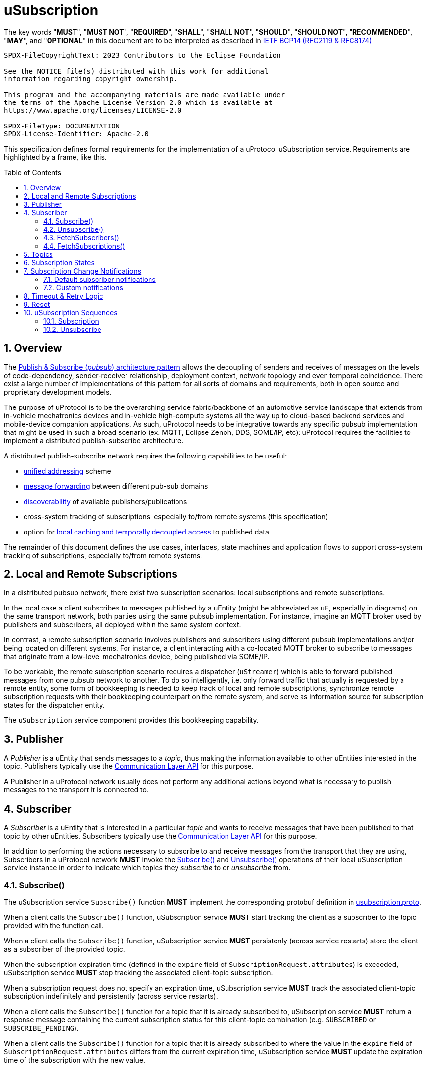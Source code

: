 = uSubscription
:toc: preamble
:sectnums:
:usubscription_proto_link: link:../../../up-core-api/uprotocol/core/usubscription/v3/usubscription.proto[usubscription.proto]
:communication_layer_api_ref: xref:../../../up-l2/api.adoc[Communication Layer API] 
:uuri_ref: xref:../../../basics/uri.adoc[uProtocol URI]
:ucode_link: link:../../../up-core-api/uprotocol/v1/ucode.proto[`UCode`]

The key words "*MUST*", "*MUST NOT*", "*REQUIRED*", "*SHALL*", "*SHALL NOT*", "*SHOULD*", "*SHOULD NOT*", "*RECOMMENDED*", "*MAY*", and "*OPTIONAL*" in this document are to be interpreted as described in https://www.rfc-editor.org/info/bcp14[IETF BCP14 (RFC2119 & RFC8174)]

----
SPDX-FileCopyrightText: 2023 Contributors to the Eclipse Foundation

See the NOTICE file(s) distributed with this work for additional
information regarding copyright ownership.

This program and the accompanying materials are made available under
the terms of the Apache License Version 2.0 which is available at
https://www.apache.org/licenses/LICENSE-2.0
 
SPDX-FileType: DOCUMENTATION
SPDX-License-Identifier: Apache-2.0
----

****
This specification defines formal requirements for the implementation of a uProtocol uSubscription service. Requirements are highlighted by a frame, like this.
****

== Overview

The https://en.wikipedia.org/wiki/Publish%E2%80%93subscribe_pattern[Publish & Subscribe (_pubsub_) architecture pattern] allows the decoupling of senders and receives of messages on the levels of code-dependency, sender-receiver relationship, deployment context, network topology and even temporal coincidence. There exist a large number of implementations of this pattern for all sorts of domains and requirements, both in open source and proprietary development models.

The purpose of uProtocol is to be the overarching service fabric/backbone of an automotive service landscape that extends from in-vehicle mechatronics devices and in-vehicle high-compute systems all the way up to cloud-based backend services and mobile-device companion applications. As such, uProtocol needs to be integrative towards any specific pubsub implementation that might be used in such a broad scenario (ex. MQTT, Eclipse Zenoh, DDS, SOME/IP, etc): uProtocol requires the facilities to implement a distributed publish-subscribe architecture.

A distributed publish-subscribe network requires the following capabilities to be useful:
 
- xref:../../../basics/uri.adoc[unified addressing] scheme
- xref:../../../up-l2/dispatchers/README.adoc[message forwarding] between different pub-sub domains
- xref:../../udiscovery/v3/README.adoc[discoverability] of available publishers/publications
- cross-system tracking of subscriptions, especially to/from remote systems (this specification)
- option for xref:../../utwin/v2/README.adoc[local caching and temporally decoupled access] to published data

The remainder of this document defines the use cases, interfaces, state machines and application flows to support cross-system tracking of subscriptions, especially to/from remote systems.

[#usubscription-local-remote-subscriptions]
== Local and Remote Subscriptions

In a distributed pubsub network, there exist two subscription scenarios: local subscriptions and remote subscriptions. 

In the local case a client subscribes to messages published by a uEntity (might be abbreviated as `uE`, especially in diagrams) on the same transport network, both parties using the same pubsub implementation. For instance, imagine an MQTT broker used by publishers and subscribers, all deployed within the same system context.

In contrast, a remote subscription scenario involves publishers and subscribers using different pubsub implementations and/or being located on different systems. For instance, a client interacting with a co-located MQTT broker to subscribe to messages that originate from a low-level mechatronics device, being published via SOME/IP.

To be workable, the remote subscription scenario requires a dispatcher (`uStreamer`) which is able to forward published messages from one pubsub network to another. To do so intelligently, i.e. only forward traffic that actually is requested by a remote entity, some form of bookkeeping is needed to keep track of local and remote subscriptions, synchronize remote subscription requests with their bookkeeping counterpart on the remote system, and serve as information source for subscription states for the dispatcher entity. 

The `uSubscription` service component provides this bookkeeping capability.  

[#usubscription-publisher]
== Publisher

A _Publisher_ is a uEntity that sends messages to a _topic_, thus making the information available to other uEntities interested in the topic. Publishers typically use the {communication_layer_api_ref} for this purpose. 

A Publisher in a uProtocol network usually does not perform any additional actions beyond what is necessary to publish messages to the transport it is connected to.

[#usubscription-subscriber]
== Subscriber

A _Subscriber_ is a uEntity that is interested in a particular _topic_ and wants to receive messages that have been published to that topic by other uEntities. Subscribers typically use the {communication_layer_api_ref} for this purpose.

[.specitem,oft-sid="dsn~usubscription-interaction-subscriber~1"]
****
In addition to performing the actions necessary to subscribe to and receive messages from the transport that they are using, Subscribers in a uProtocol network *MUST* invoke the <<subscribe-operation>> and <<unsubscribe-operation>> operations of their local uSubscription service instance in order to indicate which topics they _subscribe_ to or _unsubscribe_ from.
****

[#subscribe-operation]
=== Subscribe()

[.specitem,oft-sid="dsn~usubscription-subscribe-protobuf~1",oft-needs="impl,utest"]
****
The uSubscription service `Subscribe()` function *MUST* implement the corresponding protobuf definition in {usubscription_proto_link}.
****

[.specitem,oft-sid="req~usubscription-subscribe~1",oft-needs="impl,utest"]
****
When a client calls the `Subscribe()` function, uSubscription service *MUST* start tracking the client as a subscriber to the topic provided with the function call.
****

[.specitem,oft-sid="req~usubscription-subscribe-persistency~1",oft-needs="impl,utest"]
****
When a client calls the `Subscribe()` function, uSubscription service *MUST* persistenly (across service restarts) store the client as a subscriber of the provided topic.
****

[.specitem,oft-sid="req~usubscription-subscribe-expiration~1",oft-needs="impl,utest"]
****
When the subscription expiration time (defined in the `expire` field of `SubscriptionRequest.attributes`) is exceeded, uSubscription service *MUST* stop tracking the associated client-topic subscription.
****

[.specitem,oft-sid="req~usubscription-subscribe-no-expiration~1",oft-needs="impl,utest"]
****
When a subscription request does not specify an expiration time, uSubscription service *MUST* track the associated client-topic subscription indefinitely and persistently (across service restarts).
****

[.specitem,oft-sid="req~usubscription-subscribe-multiple~1",oft-needs="impl,utest"]
****
When a client calls the `Subscribe()` function for a topic that it is already subscribed to, uSubscription service *MUST* return a response message containing the current subscription status for this client-topic combination (e.g. `SUBSCRIBED` or `SUBSCRIBE_PENDING`).
****

[.specitem,oft-sid="req~usubscription-subscribe-expiration-extension~1",oft-needs="impl,utest"]
****
When a client calls the `Subscribe()` function for a topic that it is already subscribed to where the value in the `expire` field of `SubscriptionRequest.attributes` differs from the current expiration time, uSubscription service *MUST* update the expiration time of the subscription with the new value.
****

[.specitem,oft-sid="req~usubscription-subscribe-remote~1",oft-needs="impl,utest"]
****
When a client makes the first call to `Subscribe()` to a _remote_ topic, i.e. a topic that is not published by a uEntity on the local host, uSubscription service *MUST* establish a remote subscription to that topic by sending a `Subscribe()` request to the (remote) uSubscription service running on the host indicated by the remote topic's _authority_. 
****

[.specitem,oft-sid="dsn~usubscription-subscribe-remote-subscriber-change~1",oft-needs="impl,utest"]
****
uSubscription service *MUST* change the subscriber field to itself (`core.usubscription`) when sending a `Subscribe()` request to a remote uSubscription service. 
****

[.specitem,oft-sid="req~usubscription-subscribe-remote-pending~1",oft-needs="impl,utest"]
****
When uSubscription service sends a `Subscribe()` request to a remote uSubscription service, uSubscription service *MUST* set the subscription state for any client-topic combination involving the subscribed remote topic to `SUBSCRIBE_PENDING`.
****

[.specitem,oft-sid="req~usubscription-subscribe-remote-response~1",oft-needs="impl,utest"]
****
When uSubscription service receives a reply to a remote `Subscribe()` request, uSubscription service *MUST* set the subscription state for any client-topic combination involving the subscribed remote topic to match the subscription status response of the remote uSubscription service (e.g. `SUBSCRIBED` or `UNSUBSCRIBED`).
****

[.specitem,oft-sid="req~usubscription-subscribe-unsubscribe-pending~1",oft-needs="impl,utest"]
****
When a client calls the `Subscribe()` function for a remote topic that is in state `UNSUBSCRIBE_PENDING`, uSubscription service *MUST* initiate the regular remote subscription process, i.e. send a subscription request to the remote uSubscription service and set status to `SUBSCRIBE_PENDING`.
****

[.specitem,oft-sid="req~usubscription-subscribe-notifications~1",oft-needs="impl,utest"]
****
When a client calls the `Subscribe()` function, uSubscription service *MUST* generate subscription change notifications reflecting any changes to the subscription state of the subscribed topic.
****

[.specitem,oft-sid="dsn~usubscription-subscribe-invalid-topic~1",oft-needs="impl,utest"]
****
When receiving a `Subscribe()` request that contains a topic that
* is not a valid {uuri_ref} or
* contains a _wildcard_ authority or
* contains a _wildcard_ uEntity ID (`ue_id`) or
* contains a _wildcard_ resource ID,

a uSubscription service *MUST* return a failure status message with {ucode_link} `INVALID_ARGUMENT`.
****

[#unsubscribe-operation]
=== Unsubscribe()

[.specitem,oft-sid="dsn~usubscription-unsubscribe-protobuf~1",oft-needs="impl,utest"]
****
The uSubscription service `Unsubscribe()` function *MUST* implement the corresponding protobuf definition in {usubscription_proto_link}.
****

[.specitem,oft-sid="req~usubscription-unsubscribe~1",oft-needs="impl,utest"]
****
When a client calls the `Unsubscribe()` function, uSubscription service *MUST* stop tracking the client as a subscriber to the topic provided with the function call.
****

[.specitem,oft-sid="req~usubscription-unsubscribe-multiple~1",oft-needs="impl,utest"]
****
When a client calls the `Unsubscribe()` function for a topic that it has not subscribed to, uSubscription service *MUST* return a response message containing the subscription status `UNSUBSCRIBED`.
****

[.specitem,oft-sid="req~usubscription-unsubscribe-last-remote~1",oft-needs="impl,utest"]
****
When the last client subscribed to a remote topic calls the `Unsubscribe()` function on that topic, uSubscription service *MUST* perform a remote unsubscribe on that topic by sending an `Unsubscribe()` request to the remote uSubscription service. 
****

[.specitem,oft-sid="dsn~usubscription-unsubscribe-remote-subscriber-change~1",oft-needs="impl,utest"]
****
uSubscription service *MUST* change the subscriber field to itself (`core.usubscription`) when sending an `Unsubscribe()` request to a remote uSubscription service. 
****

[.specitem,oft-sid="req~usubscription-unsubscribe-remote-unsubscribed~1",oft-needs="impl,utest"]
****
When sending an `Unsubscribe()` request to a remote uSubscription service, uSubscription service *MUST* consider the remote topic to be in state `UNSUBSCRIBED`, regardless of the status returned from the remote uSubscription service.
****

[.specitem,oft-sid="req~usubscription-unsubscribe-subscribe-pending~1",oft-needs="impl,utest"]
****
When a client calls the `Unsubscribe()` function for a remote topic that is in state `SUBSCRIBE_PENDING`, uSubscription service *MUST* initiate the regular remote unsubscribe process, i.e. send an unsubscribe request to the remote uSubscription service and set status to `UNSUBSCRIBED`.
****

[.specitem,oft-sid="req~usubscription-unsubscribe-notifications~1",oft-needs="impl,utest"]
****
When the last client subscribed to a topic calls the `Unsubscribe()` function on that topic, uSubscription service *MUST* stop generating subscription change notifications for that topic.
****

[.specitem,oft-sid="dsn~usubscription-unsubscribe-invalid-topic~1",oft-needs="impl,utest"]
****
When receiving a `Unsubscribe()` request that contains a topic that

* is not a valid {uuri_ref} or
* contains a _wildcard_ authority or
* contains a _wildcard_ uEntity ID (`ue_id`) or
* contains a _wildcard_ resource ID,

a uSubscription service *MUST* return a failure status message with {ucode_link} `INVALID_ARGUMENT`.
****

[#fetch-subscribers-operation]
=== FetchSubscribers()

[.specitem,oft-sid="dsn~usubscription-fetch-subscribers-protobuf~1",oft-needs="impl,utest"]
****
The uSubscription service `FetchSubscribers()` function *MUST* implement the corresponding protobuf definition in {usubscription_proto_link}.
****

[.specitem,oft-sid="req~usubscription-fetch-subscribers~1",oft-needs="impl,utest"]
****
When a client calls the `FetchSubscribers()` function, uSubscription service *MUST* return a list of subscribers that are currently subscribed to a given topic.
****

[.specitem,oft-sid="dsn~usubscription-fetch-subscribers-invalid-topic~1",oft-needs="impl,utest"]
****
When receiving a `FetchSubscribers()` request that contains a topic that

* is not a valid {uuri_ref} or
* contains a _wildcard_ authority or
* contains a _wildcard_ uEntity ID (`ue_id`) or
* contains a _wildcard_ resource ID,

a uSubscription service *MUST* return a failure status message with {ucode_link} `INVALID_ARGUMENT`.
****

[#fetch-subscriptions-operation]
=== FetchSubscriptions()

[.specitem,oft-sid="dsn~usubscription-fetch-subscriptions-protobuf~1",oft-needs="impl,utest"]
****
The uSubscription service `FetchSubscriptions()` function *MUST* implement the corresponding protobuf definition in {usubscription_proto_link}.
****

[.specitem,oft-sid="req~usubscription-fetch-subscriptions-by-subscriber~1",oft-needs="impl,utest"]
****
When a client calls the `FetchSubscriptions()` function with a `SubscriberInfo` argument, uSubscription service *MUST* return a list of topics that are currently subscribed to by the given subscriber.
****

[.specitem,oft-sid="req~usubscription-fetch-subscriptions-by-topic~1",oft-needs="impl,utest"]
****
When a client calls the `FetchSubscriptions()` function with a topic UURI argument, uSubscription service *MUST* return a list of subscribers that are currently subscribed to the given topic.
****

[.specitem,oft-sid="dsn~usubscription-fetch-subscriptions-invalid-topic~1",oft-needs="impl,utest"]
****
When receiving a `FetchSubscriptions()` request that contains a topic that

* is not a valid {uuri_ref} or
* contains a _wildcard_ authority or
* contains a _wildcard_ uEntity ID (`ue_id`) or
* contains a _wildcard_ resource ID,

a uSubscription service *MUST* return a failure status message with {ucode_link} `INVALID_ARGUMENT`.
****

[.specitem,oft-sid="dsn~usubscription-fetch-subscriptions-invalid-subscriber~1",oft-needs="impl,utest"]
****
When receiving a `FetchSubscriptions()` request that contains a subscriber URI that
* is not a valid {uuri_ref} or
* contains a _wildcard_ authority or
* contains a _wildcard_ uEntity ID (`ue_id`) or
* contains a _wildcard_ resource ID,

a uSubscription service *MUST* return a failure status message with {ucode_link} `INVALID_ARGUMENT`.
****

[#usubscription-topic]
== Topics

A topic identifies the message resource that a link:#usubscription-subscriber[Subscriber] wants to subscribe to. Topic are expressed in {uuri_ref} format.

[.specitem,oft-sid="dsn~usubscription-uri-version-major~1",oft-needs="impl,utest"]
****
Topic URIs used in uSubscription APIs *MUST* contain a specific (non-wildcard) `ue_version_major`.
****

NOTE: As the major version is part of the topic URI, a change in the major version requires Subscribers to (re-)subscribe to the updated topic URI in order to keep receiving messages for that topic.

[#usubscription-states]
== Subscription States

A subscription state defines the relationship between exactly one subscriber and one topic. In this section we elaborate on the states that a this relationship can take, based on uSubscription service API calls from uEntities. 

The following diagram illustrates the subscriber-topic states, and the transitions between them.

.Subscription State Machine
[#usubscription-state-machine]
[mermaid]
ifdef::env-github[[source,mermaid]]
----
stateDiagram-v2
    state sub_local <<choice>>
    state unsub_local <<choice>>

    [*] --> sub_local: Subscribe(topic)

    UNSUBSCRIBED --> sub_local: Subscribe(topic)
    sub_local --> SUBSCRIBED: is local topic
    sub_local --> SUBSCRIBE_PENDING: is remote topic
    SUBSCRIBE_PENDING --> SUBSCRIBED: remote Subscribe(topic)
    note left of SUBSCRIBE_PENDING
        On first subscription request to remote topic only,
        as long as remote subscription request has not 
        received positive confirmation.
    end note
    
    SUBSCRIBED --> unsub_local: Unsubscribe(topic)
    unsub_local --> UNSUBSCRIBED: is local topic
    unsub_local --> UNSUBSCRIBE_PENDING: is remote topic
    UNSUBSCRIBE_PENDING --> UNSUBSCRIBED: remote Unsubscribe(topic)
    note right of UNSUBSCRIBE_PENDING
        On first unsubscribe request to remote topic only,
        as long as remote unsubscribe request has not 
        received positive confirmation.
    end note
----

[.specitem,oft-sid="dsn~usubscription-state-machine~1",oft-needs="impl,utest"]
****
uSubscription service *MUST* implement subscription state transisitions of client-topic subscription relationships according to the above xref:usubscription-state-machine[state diagram].
****

NOTE: `SUBSCRIBE_PENDING` and `UNSUBSCRIBE_PENDING` states only apply to link:#usubscription-local-remote-subscriptions[remote topic subscriptions], more details provided below.

.Subscription State Details
[width="100%",cols="17%,20%,19%,26%,18%",options="header",]
|===
|State |Description |Entry |Action |Exit

| `*UNSUBSCRIBED*`
|Subscriber uEntity is not subscribed to the topic
a|* Subscriber unsubscribed
|
a|* `Subscribe(topic)` is called by a consumer

| `*SUBSCRIBED*`
|Subscriber uEntity is subscribed to the topic
a|* Subscription request has been processed and accepted
|
a|* Subscriber calls `Unsubscribe(topic)`

|`*SUBSCRIBE_PENDING*`
|Subscription is pending, awaiting acknowledgement from the remote uSubscription service
a|* 1st Subscriber uEntity has called `Subscribe(topic)` to a remote topic
a|* Forward a subscription request to the destination device uSubscription service
a|* Received a (positive) response from the remote uSubscription service

| `*UNSUBSCRIBE_PENDING*`
|Unsubscribe is pending, awaiting acknowledgement from the remote uSubscription service
a|* Last subscriber called `Unsubscribe(topic)` on a `SUBSCRIBED` remote topic`
a|* Send an unsubscribe request to the remote uSubscription service
a|* Received a (positive) response from the remote uSubscription service

|===

NOTE: The Action column in the above table describes that action to be taken by a uSubscription service instance to effect a specific state transition. 

== Subscription Change Notifications

When the subscription state of a client-topic relationship changes, uSubscription service sends subscription change notification messages to the client, as well as to any uEntities that have explicitly registered to receive such messages. 

[.specitem,oft-sid="dsn~usubscription-change-notification-type~1",oft-needs="impl,utest"]
****
Subscription change notifications *MUST* be messages of type `Update` as defined in {usubscription_proto_link}.
****

[.specitem,oft-sid="dsn~usubscription-change-notification-topic~1",oft-needs="impl,utest"]
****
Subscription change notifications *MUST* be published on topic `SubscriptionChange` with resource id `0x8000` as defined in {usubscription_proto_link}.
****

=== Default subscriber notifications

[.specitem,oft-sid="dsn~usubscription-change-notification-update~1",oft-needs="impl,utest"]
****
If a subscriber-topic relationship changes, uSubscription service *MUST* send a corresponding `Update()` notification to the topic subscriber.
****

=== Custom notifications

uEntities may register with uSubscription service to be directly sent subscription change notifications when the subscription state of specific topics changes.

[#register-for-notifications-operation]
==== RegisterForNotifications()

[.specitem,oft-sid="dsn~usubscription-register-notifications-protobuf~1",oft-needs="impl,utest"]
****
The uSubscription service `RegisterForNotifications()` function *MUST* implement the corresponding protobuf definition in {usubscription_proto_link}.
****

[.specitem,oft-sid="req~usubscription-register-notifications~1",oft-needs="impl,utest"]
****
uSubscription service *MUST* send subscription change notification messages to clients that have previously called `RegisterForNotifications()` to _opt-in_ to receive notifications for a specific topic specified in `NotificationsRequest.topic` field. 
****

[.specitem,oft-sid="dsn~usubscription-register-notifications-invalid-topic~1",oft-needs="impl,utest"]
****
When receiving a `RegisterForNotifications()` request that contains a topic that

* is not a valid {uuri_ref} or
* contains a _wildcard_ authority or
* contains a _wildcard_ uEntity ID (`ue_id`) or
* contains a _wildcard_ resource ID,

a uSubscription service *MUST* return a failure status message with {ucode_link} `INVALID_ARGUMENT`.
****

[#unregister-for-notifications-operation]
==== UnregisterForNotifications()

[.specitem,oft-sid="dsn~usubscription-unregister-notifications-protobuf~1",oft-needs="impl,utest"]
****
The uSubscription service `UnregisterForNotifications()` function *MUST* implement the corresponding protobuf definition in {usubscription_proto_link}.
****

[.specitem,oft-sid="req~usubscription-unregister-notifications~1",oft-needs="impl,utest"]
****
uSubscription service *MUST* stop sending subscription change notifications to clients afther they have _opted-out_ of receiving subscription change notification by calling `UnregisterForNotifications()`. 
****

[.specitem,oft-sid="dsn~usubscription-unregister-notifications-invalid-topic~1",oft-needs="impl,utest"]
****
When receiving a `UnregisterForNotifications()` request that contains a topic that

* is not a valid {uuri_ref} or
* contains a _wildcard_ authority or
* contains a _wildcard_ uEntity ID (`ue_id`) or
* contains a _wildcard_ resource ID,

a uSubscription service *MUST* return a failure status message with {ucode_link} `INVALID_ARGUMENT`.
****

== Timeout & Retry Logic

Subscribe (and unsubscribe) to remote topics are handled by RPC calls between uSubscription services running on the different devices. Given that devices are not always connected to each other, the onus is on uSubscription service to ensure that a command is received in time. Below are the common retry and timeout policies for USubscription service implementations to follow:   

[.specitem,oft-sid="req~usubscription-remote-max-timeout~1",oft-needs="impl"]
****
- Remote Subscribe/Unsubscribe requests *MUST* implement a minimum timeout of 5 minutes.
****

[.specitem,oft-sid="req~usubscription-remote-retry-indefinitely~1",oft-needs="impl"]
****
- Timed-out remote commands *MUST* be retried indefinitely until the business logic behind it no longer requires the command to be sent (e.g. because the last entity unsubscribed from a topic that is in state `SUBSCRIPTION_PENDING`).
****

[#reset-operation]
== Reset

This is a private API, to be used only between uSubscription services. Regular uEntities can call Unsubscribe() to flush their own subscriptions.

[.specitem,oft-sid="dsn~usubscription-reset-protobuf~1",oft-needs="impl,utest"]
****
The uSubscription service `Reset()` function *MUST* implement the corresponding protobuf definition in {usubscription_proto_link}.
****

[.specitem,oft-sid="req~usubscription-reset~1",oft-needs="impl,utest"]
****
When a client invokes the uSubscription service's `Reset()` operation, uSubscription service *MUST* (in this order)

1. clear all local and remote subscription state, including any associated persistence store
2. clear the list of uEntities that have registered for subscription change notifications (via `RegisterForNotifications()`), including any associated persistence store
3. send `Update` messages to each client subscribed to a topic or that has registered for notifications about a topic, with a subscription state of `UNSUBSCRIBED`
****

[.specitem,oft-sid="req~usubscription-reset-only-usubscription~1",oft-needs="impl,utest"]
****
When receiving a `Reset()` call from a source that is not another uSubscription services (i.e. from source URIs where uEntity ID (`ue_id`) does not equal _0x0_), uSubscription service *MUST* return a failure status message with {ucode_link} `PERMISSION_DENIED`.
****

== uSubscription Sequences

In the following section, we will elaborate on the various subscription flows for local and remote topics. When a consumer subscribes to a remote topic, it is the responsibility of the (local) uSubscription service to relay the subscription request to the remote uSubscription service as can be seen in the sequence diagrams below.

There are different types of messages passed between uEntities (_Request_/_Response_, _Publish_, _Notify_), this is how they are represented in the following sequence diagrams:

[mermaid]
ifdef::env-github[[source,mermaid]]
----
sequenceDiagram
    participant App1
    participant App2

    rect rgb(245, 245, 245)
    App1->>+App2: Request
    App2-->>-App1: Response
    end
    rect rgb(230, 230, 230)
    App1-)App2: Publish
    end
    rect rgb(215, 215, 215)
    App1--)App2: Notify
    end
----

=== Subscription

Subscription flow will show how a subscriber can subscribe to a topic when uApp is on the same device (local subscriptions) or remote device (remote subscriptions).

==== Within a uDevice

.Local Subscription Flow
[mermaid]
ifdef::env-github[[source,mermaid]]
----
sequenceDiagram
    box White Device1
        actor uApp
        participant uSubscription
    end

    uApp->>+uSubscription: Subscribe(SubscriptionRequest)   

    alt success
        uSubscription-->>uApp: SubscriptionResponse(SUBSCRIBED)
        uSubscription--)uApp: Update(SUBSCRIBED)
    else failure
        uSubscription-->>-uApp: SubscriptionResponse(UNSUBSCRIBED)
    end
----

==== Between uDevices

.Remote Subscription Flow
[mermaid]
ifdef::env-github[[source,mermaid]]
----
sequenceDiagram
    box White Device1
        actor uApp
        participant local uSubscription
    end
    box White Device2
        participant remote uSubscription
        participant uEntity
    end
    
    uEntity->>+remote uSubscription: RegisterForNotification()
    uApp->>+local uSubscription: Subscribe(SubscriptionRequest)

    alt first subscription
        local uSubscription-->>uApp: SubscriptionResponse(SUBSCRIPTION_PENDING)
        local uSubscription-->>remote uSubscription: Subscribe(SubscriptionRequest)
        alt success
            remote uSubscription-->>local uSubscription: SubscriptionResponse(SUBSCRIBED)
            remote uSubscription--)uEntity: Update(SUBSCRIBED)
            
            local uSubscription--)uApp: Update(SUBSCRIBED)
        else failure
            remote uSubscription-->>local uSubscription: SubscriptionResponse(UNSUBSCRIBED)

            local uSubscription-->>uApp: Update(UNSUBSCRIBED)
        end
    else follow-on subscription
        local uSubscription-->>uApp: SubscriptionResponse(SUBSCRIBED)
        local uSubscription--)uApp: Update(SUBSCRIBED)    
    end
    uEntity->>+remote uSubscription: UnregisterForNotification()
----

To allow the reverse flow (publication) to be properly multicast to local subscribers by the local disaptcher when it queries the local uSubscription for a list of local subscribers, remote subscriptions are always performed between uSubscription services using their own uEntity identifiers (`core.usubscription`). 

=== Unsubscribe

==== Within a uDevice

.Local Unsubscribe Flow
[mermaid]
ifdef::env-github[[source,mermaid]]
----
sequenceDiagram
    box White Device1
        actor uApp
        participant uSubscription
    end

    uApp->>+uSubscription: Unsubscribe(UnsubscribeRequest)   

    uSubscription-->>uApp: Ok
    uSubscription--)uApp: Update(UNSUBSCRIBED)
----

==== Between uDevices

.Remote Unsubscribe Flow
[mermaid]
ifdef::env-github[[source,mermaid]]
----
sequenceDiagram
    box White Device1
        actor uApp
        participant local uSubscription
    end
    box White Device2
        participant remote uSubscription
        participant uEntity
    end
    
    uEntity->>+remote uSubscription: RegisterForNotification()
    uApp->>+local uSubscription: Unsubscribe(UnsubscribeRequest)
    alt success
        local uSubscription-->>uApp: Ok
        local uSubscription--)uApp: Update(UNSUBSCRIBED)
    else failure
        local uSubscription-->>uApp: Failure
    end

    opt last subscription
        local uSubscription-->>remote uSubscription: Unsubscribe(UnsubscribeRequest)
        alt success
            remote uSubscription-->>local uSubscription: Ok
            remote uSubscription--)uEntity: Update(UNSUBSCRIBED)
        else failure
            remote uSubscription-->>local uSubscription: Failure
        end
    end
    uEntity->>+remote uSubscription: UnregisterForNotification()
----

To allow the reverse flow (publication) to be properly multicast to local subscribers by the local disaptcher when it queries the local uSubscription for a list of local subscribers, remote subscriptions are always performed between uSubscription services using their own uEntity identifiers (`core.usubscription`). 